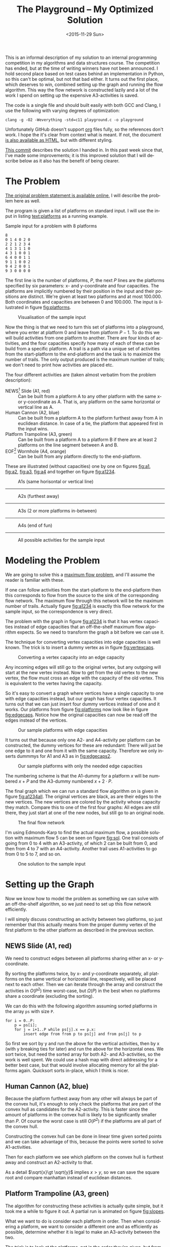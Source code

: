 #+OPTIONS: ':nil *:t -:t ::t <:t H:3 \n:nil ^:t arch:headline author:nil c:nil
#+OPTIONS: creator:nil d:(not "LOGBOOK") date:nil e:t email:nil f:t inline:t
#+OPTIONS: num:t p:nil pri:nil prop:nil stat:t tags:t tasks:t tex:t timestamp:nil html-postamble:nil
#+OPTIONS: title:t toc:t todo:t |:t
#+TITLE: The Playground -- My Optimized Solution
#+DATE: <2015-11-29 Sun>
#+AUTHOR: Andreas H. From
#+LANGUAGE: en
#+SELECT_TAGS: export
#+EXCLUDE_TAGS: noexport
#+CREATOR: Emacs 24.5.1 (Org mode 8.3.2)

This is an informal description of my solution to an internal programming competition in my algorithms and data structures course.
The competition has ended, but at the time of writing winners have not been announced.
I hold second place based on test cases behind an implementation in Python, so this can't be optimal, but not that bad either.
It turns out the first place, which deserves to win, combined setting up the graph and running the flow algorithm.
This way the flow network is constructed lazily and a lot of the work I spend on setting up the expensive A3-activities is saved.

The code is a single file and should built easily with both GCC and Clang, I use the following with varying degrees of optimization:

#+BEGIN_EXAMPLE
clang -g -O2 -Weverything -std=c11 playground.c -o playground
#+END_EXAMPLE

Unfortunately GitHub doesn't support [[http://orgmode.org/][org]] files fully, so the references don't work.
I hope the it's clear from context what is meant.
If not, the document [[https://cdn.rawgit.com/andreasfrom/theplayground/f1f127b4a76a865c6cf4735b5598dcdb47d1eb34/README.html][is also available as HTML]], but with different styling.

[[https://github.com/andreasfrom/theplayground/tree/4f65b0a7427092997b9cae86aa2c68850bcea8b0][This commit]] describes the solution I handed in.
In this past week since that, I've made some improvements; it is this improved solution that I will describe below as it also has the benefit of being clearer.

* The Problem
[[http://www2.compute.dtu.dk/courses/02110/ThePlayground.pdf][The original  problem statement is available online]], I will describe the problem here as well.

The program is given a list of platforms on standard input.
I will use the input in listing [[text:platforms]] as a running example.

#+NAME: text:platforms
#+CAPTION: Sample input for a problem with 8 platforms
#+BEGIN_SRC text
8
0 1 4 0 2 0
2 2 1 2 3 4
4 1 3 1 1 0
4 3 1 0 0 1
6 4 0 0 1 1
9 1 1 0 0 2
9 4 2 0 0 1
9 3 0 0 0 0
#+END_SRC

The first line is the number of platforms, $P$, the next $P$ lines are the platforms specified by six parameters: x- and y-coordinate and four capacities.
The platforms are implicitly numbered by their position in the input and their positions are distinct.
We're given at least two platforms and at most 100.000.
Both coordinates and capacities are between 0 and 100.000.
The input is illustrated in figure [[fig:platforms]].

#+NAME: fig:platforms
#+CAPTION: Visualisation of the sample input
[[./figures/platforms.gif]]

Now the thing is that we need to turn this set of platforms into a playground, where you enter at platform 0 and leave from platform $P-1$.
To do this we will build activities from one platform to another.
There are four kinds of activities, and the four capacities specify how many of each of these can be build from a specific platform.
A trail is a path via a unique set of activities from the start-platform to the end-platform and the task is to maximize the number of trails.
The only output produced is the maximum number of trails; we don't need to print how activities are placed etc.

The four different activities are (taken almost verbatim from the problem description):

- NEWS[fn::North, East, West, South] Slide (A1, red) :: Can be built from a platform A to any other platform with the same x- or y-coordinate as A. That is, any platform on the same horizontal or vertical line as A.
- Human Cannon (A2, blue) :: Can be built from a platform A to the platform furthest away from A in euclidean distance. In case of a tie, the platform that appeared first in the input wins.
- Platform Trampoline (A3, green) :: Can be built from a platform A to a platform B if there are at least 2 platforms on the line segment between A and B.
- EOF[fn::End-Of-Fun] Wormhole (A4, orange) :: Can be built from any platform directly to the end-platform.

These are illustrated (without capacities) one by one on figures [[fig:a1]], [[fig:a2]], [[fig:a3]], [[fig:a4]] and together on figure [[fig:a1234]].

#+NAME: fig:a1
#+CAPTION: A1s (same horisontal or vertical line)
[[./figures/a1.gif]]

------------------------------------------------------------

#+NAME: fig:a2
#+CAPTION: A2s (furthest away)
[[./figures/a2.gif]]

------------------------------------------------------------

#+NAME: fig:a3
#+CAPTION: A3s (2 or more platforms in-between)
[[./figures/a3.gif]]

------------------------------------------------------------

#+NAME: fig:a4
#+CAPTION: A4s (end of fun)
[[./figures/a4.gif]]

------------------------------------------------------------

#+NAME: fig:a1234
#+CAPTION: All possible activities for the sample input
[[./figures/a1234.gif]]

* Modeling the Problem
We are going to solve this a [[https://en.wikipedia.org/wiki/Maximum_flow_problem][maximum flow problem]], and I'll assume the reader is familiar with these.

If one can follow activities from the start-platform to the end-platform then this corresponds to flow from the source to the sink of the corresponding flow network.
The maximum flow through this network will be the maximum number of trails.
Actually figure [[fig:a1234]] is exactly this flow network for the sample input, so the correspondence is very direct.

The problem with the graph in figure [[fig:a1234]] is that it has vertex capacities instead of edge capacities that an off-the-shelf maximum flow algorithm expects.
So we need to transform the graph a bit before we can use it.

The technique for converting vertex capacities into edge capacities is well known.
The trick is to insert a dummy vertex as in figure [[fig:vertexcaps]].

#+NAME: fig:vertexcaps
#+CAPTION: Converting a vertex capacity into an edge capacity
[[./figures/vertexcapacity.gif]]

Any incoming edges will still go to the original vertex, but any outgoing will start at the new vertex instead.
Now to get from the old vertex to the new vertex, the flow must cross an edge with the capacity of the old vertex.
This is equivalent to the vertex having the capacity.

So it's easy to convert a graph where vertices have a single capacity to one with edge capacities instead, but our graph has four vertex capacities.
It turns out that we can just insert four dummy vertices instead of one and it works.
Our platforms from figure [[fig:platforms]] now look like in figure [[fig:edgecaps]].
Notice how the original capacities can now be read off the edges instead of the vertices.

#+NAME: fig:edgecaps
#+CAPTION: Our sample platforms with edge capacities
[[./figures/edgecaps.gif]]

It turns out that because only one A2- and A4-activity per platform can be constructed, the dummy vertices for these are redundant: There will just be one edge to it and one from it with the same capacity.
Therefore we only inserts dummmys for A1 and A3 as in [[fig:edgecaps2]].

#+NAME: fig:edgecaps2
#+CAPTION: Our sample platforms with only the needed edge capacities
[[./figures/edgecaps2.gif]]

The numbering scheme is that the A1-dummy for a platform $x$ will be numbered $x+P$ and the A3-dummy numbered $x+2\cdot P$.

The final graph which we can run a standard flow algorithm on is given in figure [[fig:a1234all]].
The original vertices are black, as are their edges to the new vertices.
The new vertices are colored by the activity whose capacity they match.
Compare this to one of the first four graphs: All edges are still there, they just start at one of the new nodes, but still go to an original node.

#+NAME: fig:a1234all
#+CAPTION: The final flow network
[[./figures/a1234all.gif]]

I'm using Edmonds-Karp to find the actual maximum flow, a possible solution with maximum flow 5 can be seen on figure [[fig:sol]].
One trail consists of going from 0 to 4 with an A3-activity, of which 2 can be built from 0, and then from 4 to 7 with an A4-activity.
Another trail uses A1-activities to go from 0 to 5 to 7, and so on.

#+NAME: fig:sol
#+CAPTION: One solution to the sample input
[[./figures/sol.gif]]

*  Setting up the Graph
Now we know how to model the problem as something we can solve with an off-the-shelf algorithm, so we just need to set up this flow network efficiently.

I will simply discuss constructing an activity between two platforms, so just remember that this actually means from the proper dummy vertex of the first platform to the other platform as described in the previous section.

** NEWS Slide (A1, red)
We need to construct edges between all platforms sharing either an x- or y-coordinate.

By sorting the platforms twice, by x- and y-coordinate separately, all platforms on the same vertical or horizontal line, respectively, will be placed next to each other.
Then we can iterate through the array and construct the activities in $O(P^2)$ time worst-case, but $\Omega(P)$ in the best when no platforms share a coordinate (excluding the sorting).

We can do this with the following algorithm assuming sorted platforms in the array ~ps~ with size ~P~.

#+BEGIN_EXAMPLE
for i = 0..P:
    p = ps[i];
    for j = i+1..P while ps[j].x == p.x:
        insert edge from from p to ps[j] and from ps[j] to p
#+END_EXAMPLE

So first we sort by y and run the above for the vertical activities, then by x (with y breaking ties for later) and run the above for the horizontal ones.
We sort twice, but need the sorted array for both A2- and A3-activities, so the work is well spent.
We could use a hash map with direct addressing for a better best case, but that would involve allocating memory for all the platforms again.
Quicksort sorts in-place, which I think is nicer.

** Human Cannon (A2, blue)
Because the platform furthest away from any other will always be part of the convex hull, it's enough to only check the platforms that are part of the convex hull as candidates for the A2-activity.
This is faster since the amount of platforms in the convex hull is likely to be significantly smaller than $P$.
Of course the worst case is still $O(P^2)$ if the platforms are all part of the convex hull.

Constructing the convex hull can be done in linear time given sorted points and we can take advantage of this, because the points were sorted to solve A1-activities.

Then for each platform we see which platform on the convex hull is furthest away and construct an A2-activity to that.

As a detail $\sqrt{x}\gt \sqrt{y}$ implies $x\gt y$, so we can save the square root and compare manhattan instead of euclidean distances.

** Platform Trampoline (A3, green)
The algorithm for constructing these activities is actually quite simple, but it took me a while to figure it out.
A partial run is animated on figure [[fig:slopes]].

What we want to do is consider each platform in order.
Then when considering a platform, we want to consider a different one and as efficiently as possible, determine whether it is legal to make an A3-activity between the two.

The trick is to look at the platforms, not in the order they're given, but from left to right, and from the bottom up.
The order we sorted them in previously.
And furthermore to only look at platforms to the right and up, when already considering one.
This guarantees that we look at platforms on the same line in order by their distance.
That is, when multiple platforms lie on the same line given an origin platform, we will see the closest one first, then the second-closest etc.

The algorithm then becomes

- (Sort the platforms by x- then y-coordinate (left to right, bottom up))
- Initialize an empty hashtable
- For each platform p
  + For each platform q ahead of p in the sorted order
    - Calculate the slope between p and q
    - Look up the slope in our hash table
    - If the value associated with the slope is 2 (or more), draw an A3-activity from $p$ to $q$ and from q to p
    - Otherwise, increase the count
  + Clear the hash table

We have to construct the activity in both directions because we only look ahead in the sorted order.

Looking at figure [[fig:slopes]], the count associated with each slope is noted next to its blue line.
Platforms are marked red when visited but no activity is built and green when one is.
We see that the only platform to which an A3-activity can be built from 0 is 4 as expected.

#+NAME: fig:slopes
#+CAPTION: Partial run of algorithm for determining valid A3-activities
[[./figures/slopes/slopes.gif]]

With expected constant time lookup in the hash table, this runs in $\Theta(P^2)$ time.
That's the best upper bound we can hope for, as there might be upwards of $P^2$ legal A3-activities; consider the case where all platforms lie on a single line.
Unfortunately this is also the lower bound of the algorithm: we always spend $O(P^2)$ time, even if no A3-activities can be constructed.
I would love to solve this with a lower bound of $\Omega(P\log P)$ or something instead, but can't figure out how.

This is where my competitors method of constructing these lazily really matters.

** EOF Wormhole (A4, orange)
Here we just construct an A4-activity from each platform to the last one.
Also we insert the dummy vertices while we're iterating through the platforms anyway.

This of course takes linear time in the number of platforms.

* Annotated Code
After setting up the graph as described above, it really is just a matter of running Edmonds-Karp or another maximum flow algorithm.
I won't go into details with that, instead I have annotated the source code below, so the above discussion becomes a bit more concrete.

I've chosen to include the entirety of the code, just under 600 lines, so feel free to skip a section or two.

Because the code has been split up by my commentary, the indentation is somewhat lost; I hope it's readable regardless.
If not, the entire source file is included with the repository.

** Includes
CodeJudge is the online system used, among other things, to test the submissions.
First I disable assertions when running on CodeJudge for performance.
Also, it's a Linux box so the ~time~ header has a different path than on my Mac.
This checking should really be more robust (ie. using ~__APPLE__~) but it doesn't really matter.

#+BEGIN_SRC c
#ifdef CODEJUDGE
#define NDEBUG
#endif

#include <stdlib.h>
#include <stdbool.h>
#include <assert.h>
#include <limits.h>
#include <stdint.h>
#include <string.h>
#include <math.h>
#include <stdio.h>

#ifdef CODEJUDGE
#include <time.h>
#else
#include <sys/time.h>
#endif
#+END_SRC

The definitions are, in order: the maximum number of characters on a given line of input rounded to a nice number, when to switch from quicksort to insertion sort, and how many vertices are in the flow network per platform (see above).

Finally there's a macro for calculating the difference in milliseconds between  two ~timeval~ s.
This is used for timing different parts of the code.

#+BEGIN_SRC c
#define MAX_LINE 42
#define SORT_CUTOFF 16
#define VERTEX_FACTOR 3

#define MS(S, T) (T.tv_sec - S.tv_sec) * 1000.0 + (T.tv_usec - S.tv_usec) / 1000.0
#+END_SRC

** Structs
What's nice about C is that data and functionality is separated.
These five types will be used throughout the rest of the program.

One thing to note is the bit-flag for an ~Edge~ to see if it points forwards or backwards.
We can afford this, since capacity is at most 100.000 by the problem description which fits easily in 31 bits and I've found this to be the easiest way to represent the residual flow network.

Also note that I'm using adjacency tables for my graph representation instead of linked lists, to improve cache performance.
It made a surprising difference for the breadth-first search.

~x, y~ for a ~Platform~ is ~int32_t~ even though they're never negative, to save a cast later.

Some of these members could actually be marked ~const~ according to both Clang and myself, but then GCC won't compile it...

#+BEGIN_SRC c
/*
 * STRUCTS
 */

typedef struct Edge {
  uint32_t from;
  uint32_t to;
  uint32_t flow;
  uint32_t capacity : 31;
  bool forwards : 1;
} Edge;

typedef struct Vertex {
  Edge * parent_edge;
  Edge * edge_list;
  size_t capacity;
  size_t size;
} Vertex;

typedef struct {
  Vertex * vertices;
  size_t const size;
} Graph;

typedef struct {
  uint32_t * const data;
  size_t head;
  size_t tail;
  size_t const capacity;
} Queue;

typedef struct {
  int32_t x, y;
  uint32_t n, a1, a2, a3, a4;
} Platform;
#+END_SRC

** Prototypes
I like to mark as many things ~const~ as possible.
That way, I opt in to mutation and get an error if I change anything accidentally.

The ~_alloc~ functions ended up taking pointers to pre-allocated memory instead of allocating themselves.
This makes it easier to control the allocation and I get to share some of it between the graph setup and flow algorithm, but makes the name a bit odd.

~LESS~ is an abbreviation for a pointer to a function comparing two platforms and specifying which should come first in the sorted order.
Quicksort and insertion sort take this as a parameter, so we can sort by both x and y with the same function definitions.

#+BEGIN_SRC c
/*
 * PROTOTYPES
 */

typedef bool (*LESS)(Platform, Platform);

Graph graph_alloc(Vertex * const vertices, size_t const V);
void graph_free(Graph * const G);
void insert_edge(Graph * const G, uint32_t const from, uint32_t const to, uint32_t const capacity, bool const forwards);

Queue queue_alloc(uint32_t * const data, size_t const capacity);
void enqueue(Queue * const Q, uint32_t const x);
uint32_t dequeue(Queue * const Q);
bool queue_is_empty(Queue const * const Q);
void queue_clear(Queue * const Q);

uint32_t min(uint32_t const a, uint32_t const b);
uint32_t max(uint32_t const a, uint32_t const b);

void insert_flow_edge(Graph * const  G, uint32_t const from, uint32_t const, uint32_t const capacity);
uint32_t edmonds_karp(Graph * const G, uint32_t const source, uint32_t const sink, uint32_t * const queue_data, uint8_t * const marked, uint32_t * const caps);

bool lessxy(Platform const a, Platform const b);
bool lessy(Platform const a, Platform const b);
void swap_platform(Platform * const a, Platform * const b);
void quicksort(Platform * const xs, int const lo, int const hi, LESS less);
int partition(Platform * const xs, int const lo, int const hi, LESS less);
void insertion_sort(Platform * const xs, size_t const len, LESS less);
void sort(Platform * const ps, size_t const P, LESS less);

uint32_t next_prime(uint32_t const a);
bool update_slope_count(uint32_t * const slopes, uint8_t * const counts, uint32_t const slopes_len, uint32_t const key);

int ccw(Platform * p1, Platform * p2, Platform * p3);
void convex_hull(Platform * points, size_t npoints, Platform ** const out_hull, size_t * out_hullsize);
#+END_SRC

** Graph
The initial capacity for the adjacency tables is 32.
This is found experimentally to be the fastest and doesn't seem excessive in terms of memory use.

Inserting an edge is really easy with ~realloc~, insert it, check if the size is equal to the capacity and if so double the capacity and reallocate.

#+BEGIN_SRC c
/*
 * GRAPH
 */

Graph graph_alloc(Vertex * const vertices, size_t const V) {
  for (size_t i = 0; i < V; i++) {
    Edge * const edge_list = malloc(32 * sizeof *edge_list);
    vertices[i] = (Vertex) {.edge_list = edge_list, .size = 0, .capacity = 32, .parent_edge = NULL};
  }

  return (Graph) {.vertices = vertices, .size = V};
}

void graph_free(Graph * const G) {
  assert(G != NULL);
  for (size_t i = 0; i < G->size; i++)
    free(G->vertices[i].edge_list);
}

void insert_edge(Graph * const G, uint32_t const from, uint32_t const to, uint32_t capacity, bool forwards) {
  assert(G != NULL);
  Vertex * v = &G->vertices[from];

  v->edge_list[v->size++] = (Edge) {.from = from, .to = to, .flow = 0, .capacity = capacity, .forwards = forwards};

  if (v->size == v->capacity) {
    v->capacity *= 2;
    v->edge_list = realloc(v->edge_list, v->capacity * sizeof *v->edge_list);
  }
}
#+END_SRC

** Queue
This queue is taken straight from CLRS.
It's used for the breadth-first search in Edmonds-Karp where we know the upper bound, 3P, of vertices enqueued and we know this doesn't get too large.
So we just pre-allocate a big enough chunk of memory and keep two indices into it: one for the head and one for the tail.
Enqueuing and dequeuing is just a read/write and a modulo operation and more importantly, we can clear the queue in constant time by just setting these to 0.

#+BEGIN_SRC c
/*
 * QUEUE
 */

Queue queue_alloc(uint32_t * const data, size_t const capacity) {
  return (Queue) {.capacity = capacity, .data = data, .head = 0, .tail = 0};
}

void enqueue(Queue * const Q, uint32_t const x) {
  assert(Q != NULL);
  assert(Q->head != (Q->tail+1) % Q->capacity);

  Q->data[Q->tail] = x;
  Q->tail = (Q->tail + 1) % Q->capacity;
}

uint32_t dequeue(Queue * const Q) {
  assert(Q != NULL);
  assert(!queue_is_empty(Q));

  uint32_t const x = Q->data[Q->head];
  Q->head = (Q->head+1) % Q->capacity;

  return x;
}

bool queue_is_empty(Queue const * const Q) {
  assert(Q != NULL);
  return Q->head == Q->tail;
}

void queue_clear(Queue * const Q) {
  Q->head = 0;
  Q->tail = 0;
}
#+END_SRC

** Flow
Now the Edmonds-Karp algorithm.
First two helper functions; it wouldn't be C if you didn't have to write everything yourself.

#+BEGIN_SRC c
/*
 * FLOW
 */

uint32_t min(uint32_t const a, uint32_t const b) {
  if (a < b) return a; else return b;
}

uint32_t max(uint32_t const a, uint32_t const b) {
  if (a > b) return a; else return b;
}
#+END_SRC

Then the actual algorithm where I have chosen to inline the breadth-first search.
We see how the ~forwards~ bit-flag is used to determine which way an edge goes, and thus whether we're adding flow to it or letting some of the flow take a different route.
Again, see Wikipedia for a description of the algorithm.

#+BEGIN_SRC c
uint32_t edmonds_karp(Graph * const G, uint32_t const source, uint32_t const sink, uint32_t * const queue_data, uint8_t * const marked, uint32_t * const caps) {
  assert(G != NULL);

  Edge * head;
  Queue q = queue_alloc(queue_data, G->size);

  do {
    queue_clear(&q);
    enqueue(&q, source);
    caps[source] = UINT_MAX;
    marked[source] = 1;
    G->vertices[sink].parent_edge = NULL;

    while (!queue_is_empty(&q)) {
      uint32_t v = dequeue(&q);

      for (size_t i = 0; i < G->vertices[v].size; i++) {
        uint32_t u;
        uint32_t residual;
        Edge * cur = &G->vertices[v].edge_list[i];

        if (cur->forwards) {
          u = cur->to;
          residual = cur->capacity - cur->flow;
        } else {
          u = cur->from;
          residual = cur->flow;
        }

        if (residual > 0 && !marked[u]) {
          marked[u] = 1;
          G->vertices[u].parent_edge = cur;
          caps[u] = min(caps[v], residual);

          if (u == sink)
            goto done;

          enqueue(&q, u);
        }
      }
    }

  done:
    head = G->vertices[sink].parent_edge;

    while (head != NULL) {
      size_t idx;

      if (head->forwards) {
        head->flow += caps[sink];
        idx = head->from;
      } else {
        head->flow -= caps[sink];
        idx = head->to;
      }

      head = G->vertices[idx].parent_edge;
    }

    memset(marked, 0, G->size * sizeof *marked);

  } while (G->vertices[sink].parent_edge != NULL);

  int32_t sum = 0;
  for (size_t i = 0; i < G->vertices[source].size; i++) {
    Edge cur = G->vertices[source].edge_list[i];
    sum += cur.forwards ? cur.flow : -cur.flow;
  }

  return (uint32_t) sum;
}
#+END_SRC

Another little helper for adding edges in both directions and avoiding adding useless ones.

#+BEGIN_SRC c
void insert_flow_edge(Graph * const  G, uint32_t const from, uint32_t const to, uint32_t const capacity) {
  assert(G != NULL);

  if (capacity == 0) return;

  insert_edge(G, from, to, capacity, true);
  insert_edge(G, to, from, capacity, false);
}
#+END_SRC

** Sorting
I started out sorting a lot more than the one time I do now, so the sorting is optimized more than turned out to be necessary.

First we quicksort down to buckets of ~SORT_CUTOFF~, 16, and then a single insertion sort is run over the entire array to put these buckets into order.
The asymptotic running time is the same, but because insertion sort has lower constants, this is faster.

I'm using the Hoare partitioning scheme as described by [[http://algs4.cs.princeton.edu/23quicksort/][Sedgewick and Wayne]].
The code is almost an exact replica of [[http://algs4.cs.princeton.edu/23quicksort/Quick.java.html][their implementation in Java]].

We see how nicely the function pointer works.

#+BEGIN_SRC c
/*
 * SORTING
 */

void swap_platform(Platform * a, Platform * b) {
  Platform const t = *a;
  *a = *b;
  *b = t;
}

bool lessxy(Platform const a, Platform const b) {
  return a.x < b.x || (a.x == b.x && a.y < b.y);
}

bool lessy(Platform const a, Platform const b) {
  return a.y < b.y;
}

int partition(Platform * const xs, int const lo, int const hi, LESS less) {
  int const idx = rand() % (hi-lo+1) + lo;
  swap_platform(xs+idx, xs+lo);

  int i = lo;
  int j = hi + 1;
  Platform const x = xs[lo];

  while (true) {
    while (less(xs[++i], x))
      if (i == hi) break;

    while (less(x, xs[--j]))
      if (j == lo) break;

    if (i >= j) break;

    swap_platform(xs+i, xs+j);
  }

  swap_platform(xs+lo, xs+j);

  return j;
}

void quicksort(Platform * const xs, int const lo, int const hi, LESS less) {
  if (hi - lo > SORT_CUTOFF) {
    int const p = partition(xs, lo, hi, less);
    quicksort(xs, lo, p-1, less);
    quicksort(xs, p+1, hi, less);
  }
}

void insertion_sort(Platform * const xs, size_t const len, LESS less) {
  for (size_t i = 1; i < len; i++) {
    Platform x = xs[i];
    size_t j = i;

    while(j > 0 && less(x, xs[j-1])) {
      xs[j] = xs[j-1];
      j--;
    }

    xs[j] = x;
  }
}

void sort(Platform * const ps, size_t const P, LESS less) {
  quicksort(ps, 0, (int) P-1, less);
  insertion_sort(ps, P, less);
}
#+END_SRC

** Hashing
For the hash table I'm just using a simple linear probing technique.
The slopes turn out to be really well distributed and I'm using a load factor of at most $\frac15$, so clustering is minimal and this turns out to work nicely.

Because the counts are stored as single byte we don't want to increment it unnecessarily and risk an overflow.
Fortunately the compiler seems to optimize the very straight-forward code really well.

#+BEGIN_SRC c
/*
 * HASHING
 */

bool update_slope_count(uint32_t * const slopes, uint8_t * const counts, uint32_t const slopes_len, uint32_t const key) {
  assert(slopes != NULL);

  for (uint32_t idx = key % slopes_len;; idx++, idx %= slopes_len) {
    if (counts[idx] == 0) {
      counts[idx] = 1;
      slopes[idx] = key;
      return false;
    }

    if (slopes[idx] == key) {
      if (counts[idx] >= 2) {
        return true;
      } else {
        counts[idx]++;
        return false;
      }
    }
  }

  return false;
}
#+END_SRC

Because we're hashing so much, it's worth spending a tiny amount of time finding a prime to hash against for better distribution.

#+BEGIN_SRC c
  uint32_t next_prime(uint32_t const a) {
    for (uint32_t x = a;; x++) {
      if (x % 2 == 0) continue;
      bool is_prime = true;
      double const limit = sqrt(x);
      for (uint32_t i = 3; i <= limit; i += 2) {
        if (x % i == 0) {
          is_prime = false;
          break;
        }
      }
      if (is_prime) return x;
    }
  }
#+END_SRC

** Convex Hull
Create the convex hull in linear time given sorted input by finding upper and lower hulls.
This is very nice since we already sort the input to do the A1-activities so constructing this is cheap as described.

#+BEGIN_SRC c
/*
 * CONVEX HULL
 */

int ccw(Platform * p1, Platform * p2, Platform * p3) {
  return (p2->x - p1->x)*(p3->y - p1->y) - (p2->y - p1->y)*(p3->x - p1->x);
}

void convex_hull(Platform * points, size_t npoints, Platform ** const out_hull, size_t * out_hullsize) {
  Platform * hull;
  size_t t, k = 0;
  int64_t i;

  hull = *out_hull;

  for (i = 0; i < (int64_t) npoints; ++i) {
    while (k >= 2 && ccw(&hull[k-2], &hull[k-1], &points[i]) <= 0) --k;
    hull[k++] = points[i];
  }

  for (i = (int64_t) npoints-2, t = k+1; i >= 0; i--) {
    while (k >= t && ccw(&hull[k-2], &hull[k-1], &points[i]) <= 0) --k;
    hull[k++] = points[i];
  }

  *out_hull = hull;
  *out_hullsize = k;
}
#+END_SRC

** Main
Finally the main function.
There's some benchmarking stuff in there behind the ~ifndef~.

The random number generator is seeded for the quicksort, which uses a random pivot.

Then I do all the allocation aside from the adjacency lists up front.

#+BEGIN_SRC c
/*
 * MAIN
 */

int main() {
#ifndef CODEJUDGE
  struct timeval t1, t2, t3, t4, t5, t6, t7;
  gettimeofday(&t1, NULL);
#endif

  srand((unsigned int) time(NULL));

  uint32_t P;
  char line[MAX_LINE];

  fgets(line, MAX_LINE, stdin);
  sscanf(line, "%d", &P);

  uint32_t const n_slopes = next_prime(5*P);

  Platform * const ps = malloc(P * sizeof *ps);
  Vertex * const vertices = malloc(VERTEX_FACTOR*P * sizeof *vertices);
  uint32_t * const slopes = malloc(n_slopes * sizeof *slopes);
  uint8_t * const counts = calloc(n_slopes, sizeof *counts);
  uint32_t * const caps = malloc(VERTEX_FACTOR*P * sizeof *caps);
  Platform * hull = malloc((P+1) * sizeof *hull);

  Graph G = graph_alloc(vertices, VERTEX_FACTOR*P);
#+END_SRC

Read in the input.

#+BEGIN_SRC c
  for (uint32_t i = 0; i < P; i++) {
    fgets(line, MAX_LINE, stdin);
    sscanf(line, "%d %d %u %u %u %u", &ps[i].x, &ps[i].y, &ps[i].a1, &ps[i].a2, &ps[i].a3, &ps[i].a4);
    ps[i].n = i;
  }

#ifndef CODEJUDGE
  gettimeofday(&t2, NULL);
#endif
#+END_SRC

Construct the A1-activities as described: Sort the platforms so candidates are next to each other and then run through and construct them as long as the coordinates match.

#+BEGIN_SRC c
  /* Vertex schema:
   * i: ingoing (original vertex)
   * i+1*P: A1
   * i+2*P: A3
   * There can only be one of each of A2 and A4,
   * so we don't need the dummy vertices for these
   */

  /*
   * A1 (NEWS)
   */

  sort(ps, P, lessy);

  for (size_t i = 0; i < P; i++) {
    Platform const p = ps[i];
    for (size_t j = i+1; j < P && ps[j].y == p.y; j++) {
      insert_flow_edge(&G, p.n+P, ps[j].n, p.a1);
      insert_flow_edge(&G, ps[j].n+P, p.n, ps[j].a1);
    }
   }

  sort(ps, P, lessxy);

  for (size_t i = 0; i < P; i++) {
    Platform const p = ps[i];
    for (size_t j = i+1; j < P && ps[j].x == p.x; j++) {
      insert_flow_edge(&G, p.n+P, ps[j].n, p.a1);
      insert_flow_edge(&G, ps[j].n+P, p.n, ps[j].a1);
    }
   }

#ifndef CODEJUDGE
  gettimeofday(&t3, NULL);
#endif
#+END_SRC

Now the platforms are sorted so we can create the convex hull and use this for constructing A2-activities to the platforms furthest away.

#+BEGIN_SRC c
  /*
   * A2 (Human Cannon)
   */

  size_t hull_size;
  convex_hull(ps, P, &hull, &hull_size);

  for (size_t i = 0; i < P; i++) {
    Platform const p = ps[i];
    uint32_t furthest = UINT_MAX;
    int64_t furthest_dist = 0;

    for (size_t j = 0; j < (size_t) hull_size; j++) {
      Platform const q = hull[j];
      if (p.n == q.n) continue;

      int64_t const dx = p.x - q.x, dy = p.y - q.y;
      int64_t const dist = dx*dx + dy*dy;

      if (dist > furthest_dist || (dist == furthest_dist && q.n < furthest)) {
        furthest = q.n;
        furthest_dist = dist;
      }
    }

    insert_flow_edge(&G, p.n, furthest, p.a2);
   }

#ifndef CODEJUDGE
  gettimeofday(&t4, NULL);
#endif
#+END_SRC

I was very curious how to hash floating point values, but simply copying the bits verbatim into an unsigned integer works really well.
I use this as the key also instead of the float, because they are identical anyway and this avoids a warning about unsafe comparison of floating point values.

Two arrays comprise the hash table, the slopes/keys and counts/values and it is enough to clear the counts to clear the hash table as I've implemented it.
This saves a constant factor because the byte array of counts takes up a quarter of the space of the 4 byte slopes.

#+BEGIN_SRC c
  /*
   * A3 (Platform Trampoline)
   */

  for (uint32_t i = 0; i < P; i++) {
    Platform const p = ps[i];
    if (p.a3 == 0) continue;

    for (uint32_t j = i+1; j < P; j++) {
      Platform const q = ps[j];

      int64_t const dx = p.x - q.x, dy = p.y - q.y;
      float const fslope = (float) dy / dx;
      uint32_t slope;
      memcpy(&slope, &fslope, sizeof slope);

      if (update_slope_count(slopes, counts, n_slopes, slope)) {
        insert_flow_edge(&G, p.n+2*P, q.n, p.a3);
        insert_flow_edge(&G, q.n+2*P, p.n, q.a3);
      }
    }

    memset(counts, 0, n_slopes * sizeof *counts);
   }
#+END_SRC

Finally the simplest of activities; so simple that we can easily manage to connect the dummy vertices as well.

#+BEGIN_SRC c
  /*
   * A4 (EOF)
   * vertex -> edge capacities
   */

  for (uint32_t i = 0; i < P; i++) {
    Platform const p = ps[i];

    insert_flow_edge(&G, p.n, p.n+  P, p.a1);
    insert_flow_edge(&G, p.n, p.n+2*P, p.a3);

    insert_flow_edge(&G, p.n, P-1, p.a4);
  }

#ifndef CODEJUDGE
  gettimeofday(&t6, NULL);
#endif
#+END_SRC

Run the flow algorithm, print the result and free the memory.
Freeing the adjacency tables takes too long because we need to iterate over all the vertices, so I only do that locally.

In the end I print some running times for testing.

#+BEGIN_SRC c
  /*
   * FLOW
   */

  uint32_t const flow = edmonds_karp(&G, 0, P-1, slopes, counts, caps);
  printf("%u\n", flow);

  free(ps);
  free(slopes);
  free(counts);
  free(caps);
  free(hull);

#ifndef CODEJUDGE
  gettimeofday(&t7, NULL);

  graph_free(&G);
  free(vertices);

  double const
    input_time = MS(t1, t2),
    a1_time = MS(t2, t3),
    a2_time = MS(t3, t4),
    a3_time = MS(t4, t5),
    a4_time = MS(t5, t6),
    flow_time = MS(t6, t7),
    total_time = MS(t1, t7);

  printf("IN: %4.2f, A1: %5.2f, A2: %5.2f, A3: %6.2f, A4: %3.2f, FLOW: %4.2f, TOTAL: %6.2f\n", input_time, a1_time, a2_time, a3_time, a4_time, flow_time, total_time);
#endif

  return 0;
}
#+END_SRC

And we're done.

* Sample running times
I've included the input size (in parenthesis) and running times for the largest input given, in table [[tab:times]], generated by the implementation.
The time taken to solve different inputs of the same size can vary greatly based on how many platforms are on line, their capacities etc.
This is just to get an idea about where the time is spent.

#+NAME: tab:times
#+CAPTION: Running times for the largest inputs in milliseconds
#+BEGIN_SRC text
2680 (2000)
IN: 1.74, A1:  6.17, A2:  0.28, A3:  48.77, A4: 0.38, FLOW: 0.26, TOTAL:  57.60
7632 (4000)
IN: 2.88, A1: 32.82, A2:  0.40, A3: 252.31, A4: 1.01, FLOW: 0.72, TOTAL: 290.14
199880 (5000)
IN: 5.80, A1:  6.22, A2:  0.61, A3: 135.04, A4: 0.94, FLOW: 0.19, TOTAL: 148.80
2420 (6000)
IN: 4.91, A1:  3.30, A2:  1.30, A3: 167.06, A4: 2.39, FLOW: 0.06, TOTAL: 179.02
70404 (8000)
IN: 6.50, A1:  8.21, A2:  0.74, A3: 339.12, A4: 2.34, FLOW: 0.13, TOTAL: 357.03

#+END_SRC

A3 dominates greatly.

* License
Copyright © 2015 Andreas H. From

Distributed under the MIT License.

This applies of course only to my code, text and figures, not necessarily anything linked from this page.
